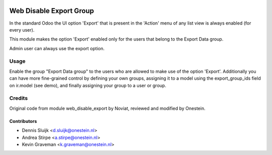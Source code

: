 .. image:: https://img.shields.io/badge/licence-AGPL--3-blue.svg
   :target: http://www.gnu.org/licenses/agpl-3.0-standalone.html
   :alt: License: AGPL-3

========================
Web Disable Export Group
========================

In the standard Odoo the UI option 'Export' that is present in the 'Action' menu
of any list view is always enabled (for every user).

This module makes the option 'Export' enabled only for the users that belong
to the Export Data group.

Admin user can always use the export option.


Usage
=====

Enable the group "Export Data group" to the users who are allowed to
make use of the option 'Export'.
Additionally you can have more fine-grained control by defining your own
groups, assigning it to a model using the export_group_ids field on
ir.model (see demo), and finally assigning your group to a user or group.


Credits
=======

Original code from module web_disable_export by Noviat,
reviewed and modified by Onestein.

Contributors
------------

* Dennis Sluijk <d.sluijk@onestein.nl>
* Andrea Stirpe <a.stirpe@onestein.nl>
* Kevin Graveman <k.graveman@onestein.nl>
